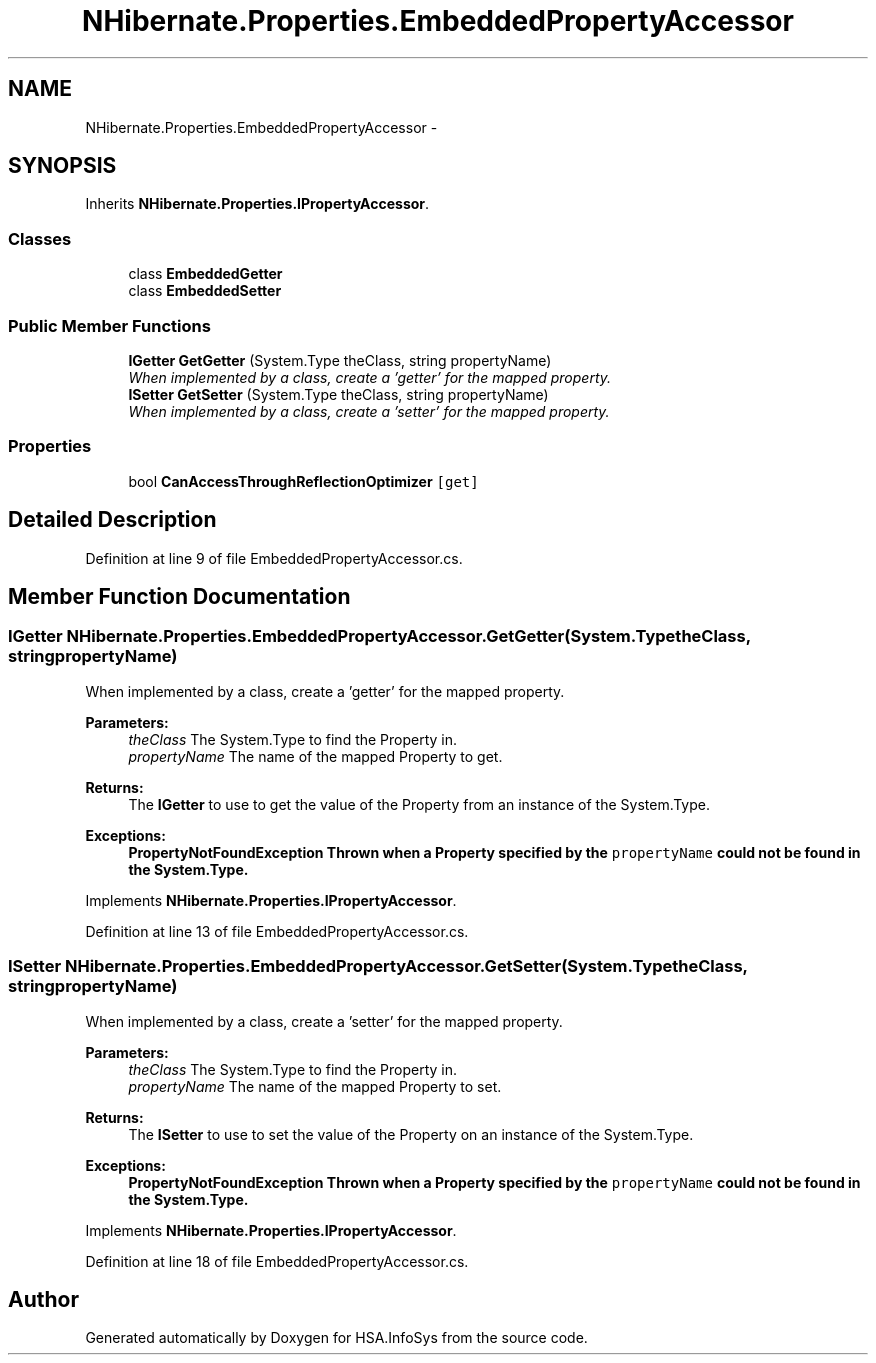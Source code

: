 .TH "NHibernate.Properties.EmbeddedPropertyAccessor" 3 "Fri Jul 5 2013" "Version 1.0" "HSA.InfoSys" \" -*- nroff -*-
.ad l
.nh
.SH NAME
NHibernate.Properties.EmbeddedPropertyAccessor \- 
.SH SYNOPSIS
.br
.PP
.PP
Inherits \fBNHibernate\&.Properties\&.IPropertyAccessor\fP\&.
.SS "Classes"

.in +1c
.ti -1c
.RI "class \fBEmbeddedGetter\fP"
.br
.ti -1c
.RI "class \fBEmbeddedSetter\fP"
.br
.in -1c
.SS "Public Member Functions"

.in +1c
.ti -1c
.RI "\fBIGetter\fP \fBGetGetter\fP (System\&.Type theClass, string propertyName)"
.br
.RI "\fIWhen implemented by a class, create a 'getter' for the mapped property\&. \fP"
.ti -1c
.RI "\fBISetter\fP \fBGetSetter\fP (System\&.Type theClass, string propertyName)"
.br
.RI "\fIWhen implemented by a class, create a 'setter' for the mapped property\&. \fP"
.in -1c
.SS "Properties"

.in +1c
.ti -1c
.RI "bool \fBCanAccessThroughReflectionOptimizer\fP\fC [get]\fP"
.br
.in -1c
.SH "Detailed Description"
.PP 
Definition at line 9 of file EmbeddedPropertyAccessor\&.cs\&.
.SH "Member Function Documentation"
.PP 
.SS "\fBIGetter\fP NHibernate\&.Properties\&.EmbeddedPropertyAccessor\&.GetGetter (System\&.TypetheClass, stringpropertyName)"

.PP
When implemented by a class, create a 'getter' for the mapped property\&. 
.PP
\fBParameters:\fP
.RS 4
\fItheClass\fP The System\&.Type to find the Property in\&.
.br
\fIpropertyName\fP The name of the mapped Property to get\&.
.RE
.PP
\fBReturns:\fP
.RS 4
The \fBIGetter\fP to use to get the value of the Property from an instance of the System\&.Type\&.
.RE
.PP
\fBExceptions:\fP
.RS 4
\fI\fBPropertyNotFoundException\fP\fP Thrown when a Property specified by the \fCpropertyName\fP could not be found in the System\&.Type\&. 
.RE
.PP

.PP
Implements \fBNHibernate\&.Properties\&.IPropertyAccessor\fP\&.
.PP
Definition at line 13 of file EmbeddedPropertyAccessor\&.cs\&.
.SS "\fBISetter\fP NHibernate\&.Properties\&.EmbeddedPropertyAccessor\&.GetSetter (System\&.TypetheClass, stringpropertyName)"

.PP
When implemented by a class, create a 'setter' for the mapped property\&. 
.PP
\fBParameters:\fP
.RS 4
\fItheClass\fP The System\&.Type to find the Property in\&.
.br
\fIpropertyName\fP The name of the mapped Property to set\&.
.RE
.PP
\fBReturns:\fP
.RS 4
The \fBISetter\fP to use to set the value of the Property on an instance of the System\&.Type\&. 
.RE
.PP
\fBExceptions:\fP
.RS 4
\fI\fBPropertyNotFoundException\fP\fP Thrown when a Property specified by the \fCpropertyName\fP could not be found in the System\&.Type\&. 
.RE
.PP

.PP
Implements \fBNHibernate\&.Properties\&.IPropertyAccessor\fP\&.
.PP
Definition at line 18 of file EmbeddedPropertyAccessor\&.cs\&.

.SH "Author"
.PP 
Generated automatically by Doxygen for HSA\&.InfoSys from the source code\&.
